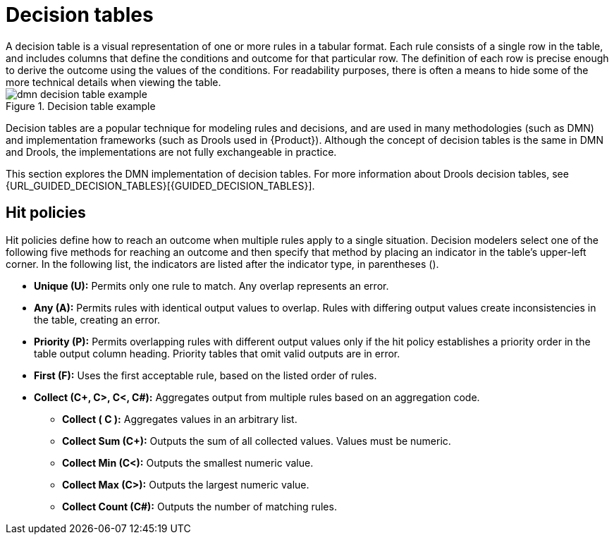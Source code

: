 [id='dmn-decision-tables-ref']
= Decision tables
A decision table is a visual representation of one or more rules in a tabular format.  Each rule consists of a single row in the table, and includes columns that define the conditions and outcome for that particular row.  The definition of each row is precise enough to derive the outcome using the values of the conditions.  For readability purposes, there is often a means to hide some of the more technical details when viewing the table.

.Decision table example
image::dmn-decision-table-example.png[]

Decision tables are a popular technique for modeling rules and decisions, and are used in many methodologies (such as DMN) and implementation frameworks (such as Drools used in {Product}). Although the concept of decision tables is the same in DMN and Drools, the implementations are not fully exchangeable in practice.

This section explores the DMN implementation of decision tables. For more information about Drools decision tables, see {URL_GUIDED_DECISION_TABLES}[{GUIDED_DECISION_TABLES}].

== Hit policies
Hit policies define how to reach an outcome when multiple rules apply to a single situation. Decision modelers select one of the following five methods for reaching an outcome and then specify that method by placing an indicator in the table’s upper-left corner. In the following list, the indicators are listed after the indicator type, in parentheses ().

* *Unique (U):* Permits only one rule to match. Any overlap represents an error.
* *Any (A):* Permits rules with identical output values to overlap. Rules with differing output values create inconsistencies in the table, creating an error.
* *Priority (P):* Permits overlapping rules with different output values only if the hit policy establishes a priority order in the table output column heading. Priority tables that omit valid outputs are in error.
* *First (F):* Uses the first acceptable rule, based on the listed order of rules.
* *Collect (C+, C>, C<, C#):* Aggregates output from multiple rules based on an aggregation code.
** *Collect ( C ):* Aggregates values in an arbitrary list.
** *Collect Sum (C+):* Outputs the sum of all collected values. Values must be numeric.
** *Collect Min (C<):* Outputs the smallest numeric value.
** *Collect Max (C>):* Outputs the largest numeric value.
** *Collect Count (C#):* Outputs the number of matching rules.
